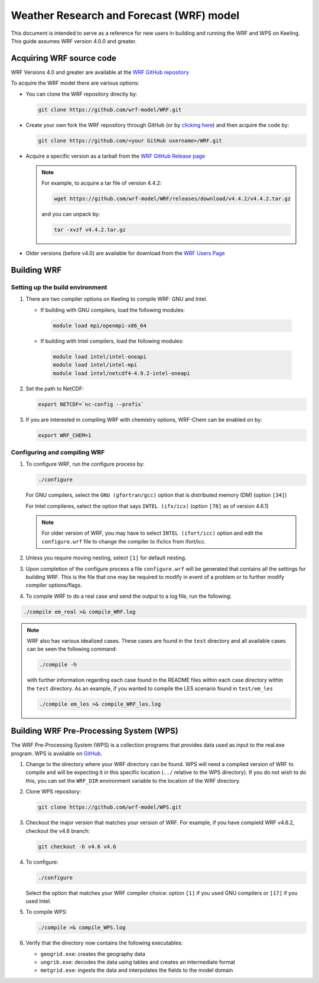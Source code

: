 =========================================
Weather Research and Forecast (WRF) model
=========================================

This document is intended to serve as a reference for new users in building
and running the WRF and WPS on Keeling. This guide assumes WRF version 4.0.0 and greater.

Acquiring WRF source code
=========================

WRF Versions 4.0 and greater are available at the `WRF GitHub repository <https://github.com/wrf-model/WRF>`__

To acquire the WRF model there are various options:

* You can clone the WRF repository directly by:

  .. code-block:: console

      git clone https://github.com/wrf-model/WRF.git

* Create your own fork the WRF repository through GitHub (or by `clicking here <https://github.com/wrf-model/WRF/fork>`__) and then acquire the code by:

  .. code-block:: console

    git clone https://github.com/<your GitHub username>/WRF.git

* Acquire a specific version as a tarball from the `WRF GitHub Release page <https://github.com/wrf-model/WRF/releases>`__

  .. note::
    For example, to acquire a tar file of version 4.4.2:

    .. code-block:: console

        wget https://github.com/wrf-model/WRF/releases/download/v4.4.2/v4.4.2.tar.gz

    and you can unpack by:

    .. code-block:: console

        tar -xvzf v4.4.2.tar.gz

* Older versions (before v4.0) are available for download from the `WRF Users Page <https://www2.mmm.ucar.edu/wrf/users/download/get_source.html>`__

Building WRF
============

Setting up the build environment
^^^^^^^^^^^^^^^^^^^^^^^^^^^^^^^^

#. There are two compiler options on Keeling to compile WRF: GNU and Intel.

   * If building with GNU compilers, load the following modules:

    .. code-block:: console

       module load mpi/openmpi-x86_64

   * If building with Intel compilers, load the following modules:

    .. code-block:: console

       module load intel/intel-oneapi
       module load intel/intel-mpi
       module load intel/netcdf4-4.9.2-intel-oneapi

#. Set the path to NetCDF:

   .. code-block:: console

      export NETCDF=`nc-config --prefix`

#. If you are interested in compiling WRF with chemistry options, WRF-Chem can be
   enabled on by:

   .. code-block:: console

      export WRF_CHEM=1

Configuring and compiling WRF
^^^^^^^^^^^^^^^^^^^^^^^^^^^^^

#. To configure WRF, run the configure process by:

   .. code-block:: console

    ./configure

   For GNU compilers, select the ``GNU (gfortran/gcc)`` option that is distributed memory (DM) (option ``[34]``)

   For Intel compileres, select the option that says ``INTEL (ifx/icx)`` (option ``[78]`` as of version 4.6.1)

   .. note::

     For older version of WRF, you may have to select ``INTEL (ifort/icc)`` option and edit the ``configure.wrf``
     file to change the compiler to ifx/icx from ifort/icc.

#. Unless you require moving nesting, select ``[1]`` for default nesting.

#. Upon completion of the configure process a file ``configure.wrf`` will be generated
   that contains all the settings for building WRF. This is the file that one may be
   required to modify in event of a problem or to further modify compiler options/flags.

#. To compile WRF to do a real case and send the output to a log file, run the following:

.. code-block:: console

    ./compile em_real >& compile_WRF.log

.. note::

   WRF also has various idealized cases. These cases are found in the ``test`` directory and
   all available cases can be seen the following command:

   .. code-block:: console

    ./compile -h

   with further information regarding each case found in the README files within each case directory
   within the ``test`` directory. As an example, if you wanted to compile the LES scenario found in ``test/em_les``

   .. code-block:: console

     ./compile em_les >& compile_WRF_les.log

Building WRF Pre-Processing System (WPS)
========================================

The WRF Pre-Processing System (WPS) is a collection programs that provides data used as
input to the real.exe program. WPS is available on `GitHub <https://github.com/wrf-model/WPS>`_.

#. Change to the directory where your WRF directory can be found. WPS will need a compiled version of WRF to compile
   and will be expecting it in this specific location (``../`` relative to the WPS directory).
   If you do not wish to do this, you can set the ``WRF_DIR`` environment variable to the
   location of the WRF directory.

#. Clone WPS repository:

   .. code-block:: console

      git clone https://github.com/wrf-model/WPS.git

#. Checkout the major version that matches your version of WRF.
   For example, if you have compield WRF v4.6.2, checkout the v4.6 branch:

   .. code-block:: console

      git checkout -b v4.6 v4.6

#. To configure:

   .. code-block:: console

    ./configure

   Select the option that matches your WRF compiler choice: 
   option ``[1]`` if you used GNU compilers or ``[17]`` if you used Intel.

#. To compile WPS:

   .. code-block:: console

    ./compile >& compile_WPS.log

#. Verify that the directory now contains the following executables:

   * ``geogrid.exe``: creates the geography data
   * ``ungrib.exe``:  decodes the data using tables and creates an intermediate format
   * ``metgrid.exe``: ingests the data and interpolates the fields to the model domain

